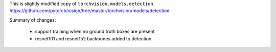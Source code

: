 This is slightly modified copy of ``torchvision.models.detection``
https://github.com/pytorch/vision/tree/master/torchvision/models/detection

Summary of changes:

 - support training when no ground truth boxes are present
 - resnet101 and resnet152 backbones added to detection
